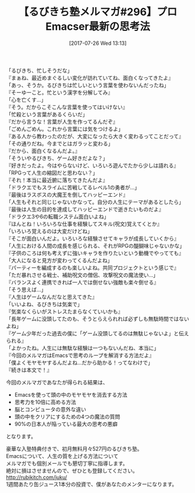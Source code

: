#+BLOG: rubikitch
#+POSTID: 2202
#+DATE: [2017-07-26 Wed 13:13]
#+PERMALINK: melmag296
#+OPTIONS: toc:nil num:nil todo:nil pri:nil tags:nil ^:nil \n:t -:nil tex:nil ':nil
#+ISPAGE: nil
# (progn (erase-buffer)(find-file-hook--org2blog/wp-mode))
#+BLOG: rubikitch
#+CATEGORY: るびきち塾メルマガ
#+DESCRIPTION: るびきち塾メルマガ『Emacsの鬼るびきちのココだけの話#296』の予告
#+TITLE: 【るびきち塾メルマガ#296】プロEmacser最新の思考法
#+begin: org2blog-tags
# content-length: 1442

#+end:
「るびきち、忙しそうだな」
『まぁね、最近めまぐるしい変化が訪れていてね、面白くなってきたよ』
「あっ、そうか。るびきちは忙しいという言葉を使わないんだったね」
『そーゆーこと。忙という漢字を分解してみ』
「心を亡くす…」
『そう。だからこそこんな言葉を使ってはいけない』
「忙殺という言葉があるくらいだ」
『だから言うな！言葉が人生を作ってるんだぞ』
「ごめんごめん。これから言葉には気をつけるよ」
『ある人から教わったのだが、大変になったら大きく変わるってことだって』
「その通りだね。今までとはガラッと変わる」
『だから、面白くなるんだよ。』
「そういやるびきち、ゲーム好きだよな？」
『好きだったよ。今はやらないけど、いろいろ遊んでたから少しは語れる』
「RPGって人生の縮図だと思わない？」
『それ！本当に最近腑に落ちてきたんだよ』
「ドラクエでもスライムに苦戦してるレベル1の勇者が…」
『最後はラスボスの大魔王を倒してハッピーエンド』
「人生もそれと同じじゃないかなって。自分の人生にテーマがあるとしたら」
『最後は人生の目的を達成してハッピーエンドで逝きたいものだよ』
「ドラクエ3や6の転職システム面白いよね」
『ほんとね！いろいろな仕事を経験してスキル(呪文)覚えてくとか』
「いろいろ覚えるのは大変だけどね」
『そこが面白いんだよ。いろいろな経験させてキャラが成長していくから』
「人生における人間の成長を感じられる、それがRPGの醍醐味じゃないかな」
『子供のころは何も考えずに強いキャラを作りたいという動機でやってても』
「大人になると見方が変わってくるんだよね」
『パーティーを編成するのも楽しいよね。共同プロジェクトという感じで』
「ただ暴れさせる戦士、補助呪文の僧侶、攻撃呪文の魔法使い…」
『バランスよく連携できれば一人では倒せない強敵も楽々倒せる』
「そう思えば…」
『人生はゲームなんだなと思えてきた』
「いいよね、るびきちは気楽で」
『気楽なくらいがストレスたまらなくていいかも』
「長年ゲームに没頭してたのも、そうとらえられれば必ずしも無駄時間ではないよね」
『ゲーム少年だった過去の僕に「ゲーム没頭してるのは無駄じゃないよ」と伝えられる』
「よかったね。人生には無駄な経験は一つもないんだね、本当に」
『今回のメルマガはEmacsで思考のループを解消する方法だよ』
「僕よくモヤモヤするんだよね…だから助かる！ってなわけで」
『続きは本文で！』

今回のメルマガであなたが得られる結果は、
- Emacsを使って頭の中のモヤモヤを消去する方法
- 思考力を10倍に高める方法
- 脳とコンピュータの意外な違い
- 頭の中をクリアにするための4つの魔法の質問
- 90%の日本人が陥っている最大の思考の悪癖
となります。


# footer
豪華な入塾特典付きで、初月無料月々527円のるびきち塾。
Emacsについて、人生の質を上げる方法について
メルマガでも個別メールでも懇切丁寧に指導します。
絶対に損はさせませんので、ぜひとも登録してください。
http://rubikitch.com/juku/
1週間あたり缶ジュース1本分の投資で、僕があなたのメンターになります。

# (progn (forward-line 1)(shell-command "screenshot-time.rb org_template" t))

